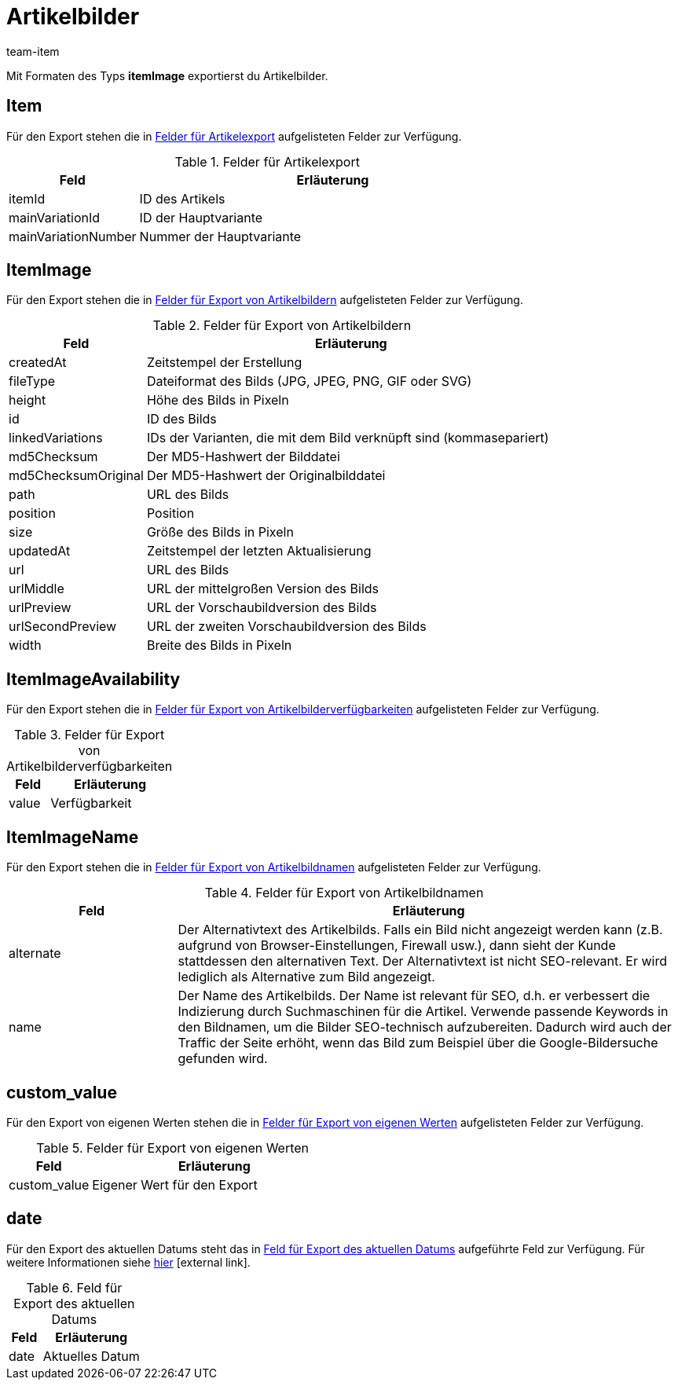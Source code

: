 = Artikelbilder
:lang: de
:keywords: Artikelbild exportieren, Artikelbilder exportieren, Exportieren Artikelbild, Exportieren Artikelbilder, Artikelbild Export, Artikelbilder Export, Artikelbild-Export, Artikelbilder-Export, Export Artikelbild, Export Artikelbilder, Artikelbildexport, Artikelbilderexport
:position: 20
:url: daten/daten-exportieren/FormatDesigner/format-typen/artikelbilder
:author: team-item

Mit Formaten des Typs *itemImage* exportierst du Artikelbilder.

[#100]
== Item

Für den Export stehen die in <<tabelle-felder-artikelbilder-artikel>> aufgelisteten Felder zur Verfügung.

[[tabelle-felder-artikelbilder-artikel]]
.Felder für Artikelexport
[cols="1,3"]
|====
|Feld |Erläuterung

|itemId
|ID des Artikels

|mainVariationId
|ID der Hauptvariante

|mainVariationNumber
|Nummer der Hauptvariante
|====

[#200]
== ItemImage

Für den Export stehen die in <<tabelle-felder-artikelbilder-artikelbilder>> aufgelisteten Felder zur Verfügung.

[[tabelle-felder-artikelbilder-artikelbilder]]
.Felder für Export von Artikelbildern
[cols="1,3"]
|====
|Feld |Erläuterung

|createdAt
|Zeitstempel der Erstellung

|fileType
|Dateiformat des Bilds (JPG, JPEG, PNG, GIF oder SVG)

|height
|Höhe des Bilds in Pixeln

|id
|ID des Bilds

|linkedVariations
|IDs der Varianten, die mit dem Bild verknüpft sind (kommasepariert)

|md5Checksum
|Der MD5-Hashwert der Bilddatei

|md5ChecksumOriginal
|Der MD5-Hashwert der Originalbilddatei

|path
|URL des Bilds

|position
|Position

|size
|Größe des Bilds in Pixeln

|updatedAt
|Zeitstempel der letzten Aktualisierung

|url
|URL des Bilds

|urlMiddle
|URL der mittelgroßen Version des Bilds

|urlPreview
|URL der Vorschaubildversion des Bilds

|urlSecondPreview
|URL der zweiten Vorschaubildversion des Bilds

|width
|Breite des Bilds in Pixeln
|====

[#300]
== ItemImageAvailability

Für den Export stehen die in <<tabelle-felder-artikelbilder-artikelbilderverfuegbar>> aufgelisteten Felder zur Verfügung.

[[tabelle-felder-artikelbilder-artikelbilderverfuegbar]]
.Felder für Export von Artikelbilderverfügbarkeiten
[cols="1,3"]
|====
|Feld |Erläuterung

|value
|Verfügbarkeit
|====

[#400]
== ItemImageName

Für den Export stehen die in <<tabelle-felder-artikelbilder-artikelbildnamen>> aufgelisteten Felder zur Verfügung.

[[tabelle-felder-artikelbilder-artikelbildnamen]]
.Felder für Export von Artikelbildnamen
[cols="1,3"]
|====
|Feld |Erläuterung

|alternate
|Der Alternativtext des Artikelbilds.
Falls ein Bild nicht angezeigt werden kann (z.B. aufgrund von Browser-Einstellungen, Firewall usw.), dann sieht der Kunde stattdessen den alternativen Text.
Der Alternativtext ist nicht SEO-relevant.
Er wird lediglich als Alternative zum Bild angezeigt.

|name
|Der Name des Artikelbilds.
Der Name ist relevant für SEO, d.h. er verbessert die Indizierung durch Suchmaschinen für die Artikel.
Verwende passende Keywords in den Bildnamen, um die Bilder SEO-technisch aufzubereiten.
Dadurch wird auch der Traffic der Seite erhöht, wenn das Bild zum Beispiel über die Google-Bildersuche gefunden wird.
|====

[#500]
== custom_value

Für den Export von eigenen Werten stehen die in <<tabelle-felder-artikelbilder-eigene-werte>> aufgelisteten Felder zur Verfügung.

[[tabelle-felder-artikelbilder-eigene-werte]]
.Felder für Export von eigenen Werten
[cols="1,3"]
|====
|Feld |Erläuterung

|custom_value
|Eigener Wert für den Export
|====

[#600]
== date
Für den Export des aktuellen Datums steht das in <<tabelle-feld-datum>> aufgeführte Feld zur Verfügung. Für weitere Informationen siehe link:http://php.net/manual/de/function.date.php[hier^]{nbsp}icon:external-link[].

[[tabelle-feld-datum]]
.Feld für Export des aktuellen Datums
[cols="1,3"]
|====
|Feld |Erläuterung

|date
|Aktuelles Datum
|====
